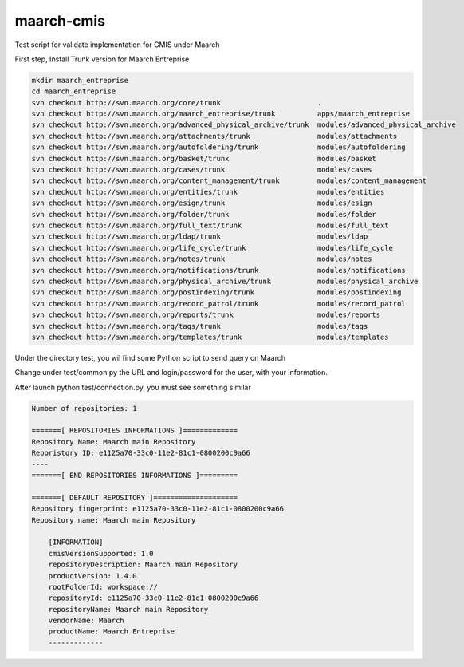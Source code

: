 maarch-cmis
===========

Test script for validate implementation for CMIS under Maarch

First step, Install Trunk version for Maarch Entreprise


.. code-block::

    mkdir maarch_entreprise 
    cd maarch_entreprise
    svn checkout http://svn.maarch.org/core/trunk                       .
    svn checkout http://svn.maarch.org/maarch_entreprise/trunk          apps/maarch_entreprise
    svn checkout http://svn.maarch.org/advanced_physical_archive/trunk  modules/advanced_physical_archive
    svn checkout http://svn.maarch.org/attachments/trunk                modules/attachments
    svn checkout http://svn.maarch.org/autofoldering/trunk              modules/autofoldering
    svn checkout http://svn.maarch.org/basket/trunk                     modules/basket
    svn checkout http://svn.maarch.org/cases/trunk                      modules/cases
    svn checkout http://svn.maarch.org/content_management/trunk         modules/content_management
    svn checkout http://svn.maarch.org/entities/trunk                   modules/entities
    svn checkout http://svn.maarch.org/esign/trunk                      modules/esign
    svn checkout http://svn.maarch.org/folder/trunk                     modules/folder
    svn checkout http://svn.maarch.org/full_text/trunk                  modules/full_text
    svn checkout http://svn.maarch.org/ldap/trunk                       modules/ldap
    svn checkout http://svn.maarch.org/life_cycle/trunk                 modules/life_cycle
    svn checkout http://svn.maarch.org/notes/trunk                      modules/notes
    svn checkout http://svn.maarch.org/notifications/trunk              modules/notifications
    svn checkout http://svn.maarch.org/physical_archive/trunk           modules/physical_archive
    svn checkout http://svn.maarch.org/postindexing/trunk               modules/postindexing
    svn checkout http://svn.maarch.org/record_patrol/trunk              modules/record_patrol
    svn checkout http://svn.maarch.org/reports/trunk                    modules/reports
    svn checkout http://svn.maarch.org/tags/trunk                       modules/tags
    svn checkout http://svn.maarch.org/templates/trunk                  modules/templates

Under the directory test, you wil find some Python script to send query on Maarch

Change under test/common.py the URL and login/password for the user, with your information.

After launch python test/connection.py, you must see something similar

.. code-block:: 

    Number of repositories: 1
    
    =======[ REPOSITORIES INFORMATIONS ]=============
    Repository Name: Maarch main Repository
    Reporistory ID: e1125a70-33c0-11e2-81c1-0800200c9a66
    ----
    =======[ END REPOSITORIES INFORMATIONS ]=========
    
    =======[ DEFAULT REPOSITORY ]====================
    Repository fingerprint: e1125a70-33c0-11e2-81c1-0800200c9a66
    Repository name: Maarch main Repository
    
        [INFORMATION]
        cmisVersionSupported: 1.0
        repositoryDescription: Maarch main Repository
        productVersion: 1.4.0
        rootFolderId: workspace://
        repositoryId: e1125a70-33c0-11e2-81c1-0800200c9a66
        repositoryName: Maarch main Repository
        vendorName: Maarch
        productName: Maarch Entreprise
        -------------
